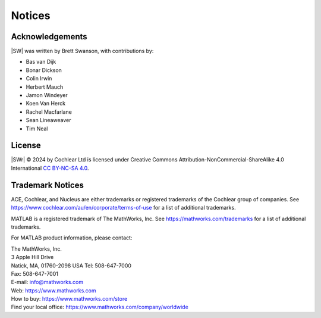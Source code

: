 ################################################################################
Notices
################################################################################

Acknowledgements
====================

|SW| was written by Brett Swanson, with contributions by:

- Bas van Dijk
- Bonar Dickson
- Colin Irwin
- Herbert Mauch
- Jamon Windeyer
- Koen Van Herck
- Rachel Macfarlane
- Sean Lineaweaver
- Tim Neal


License
====================

|SWr| © 2024 by Cochlear Ltd is licensed under
Creative Commons Attribution-NonCommercial-ShareAlike 4.0 International
`CC BY-NC-SA 4.0 <https://creativecommons.org/licenses/by-nc-sa/4.0/>`_.

|cc| |by| |nc| |sa|


.. |cc| image:: /_images/cc.svg
   :align: middle
   :scale: 50%

.. |by| image:: /_images/by.svg
   :align: middle
   :scale: 50%

.. |nc| image:: /_images/nc.svg
   :align: middle
   :scale: 50%

.. |sa| image:: /_images/sa.svg
   :align: middle
   :scale: 50%


Trademark Notices
====================

ACE, Cochlear, and Nucleus
are either trademarks or registered trademarks
of the Cochlear group of companies.
See https://www.cochlear.com/au/en/corporate/terms-of-use
for a list of additional trademarks.

MATLAB is a registered trademark of The MathWorks, Inc.
See https://mathworks.com/trademarks
for a list of additional trademarks.

For MATLAB product information, please contact:

|   The MathWorks, Inc.
|   3 Apple Hill Drive
|   Natick, MA, 01760-2098 USA Tel: 508-647-7000
|   Fax: 508-647-7001
|   E-mail: info@mathworks.com
|   Web: https://www.mathworks.com
|   How to buy: https://www.mathworks.com/store
|   Find your local office: https://www.mathworks.com/company/worldwide